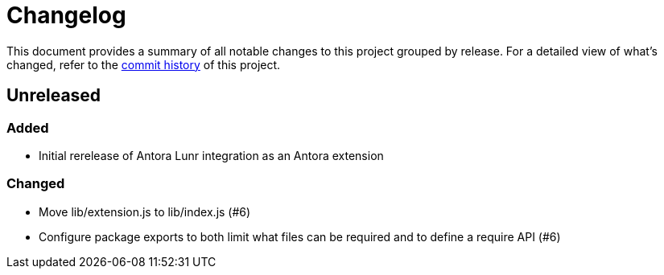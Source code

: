 = Changelog
:url-repo: https://gitlab.com/antora/antora-lunr-extension

This document provides a summary of all notable changes to this project grouped by release.
For a detailed view of what's changed, refer to the {url-repo}/commits[commit history] of this project.

== Unreleased

=== Added

* Initial rerelease of Antora Lunr integration as an Antora extension

=== Changed

* Move lib/extension.js to lib/index.js (#6)
* Configure package exports to both limit what files can be required and to define a require API (#6)
